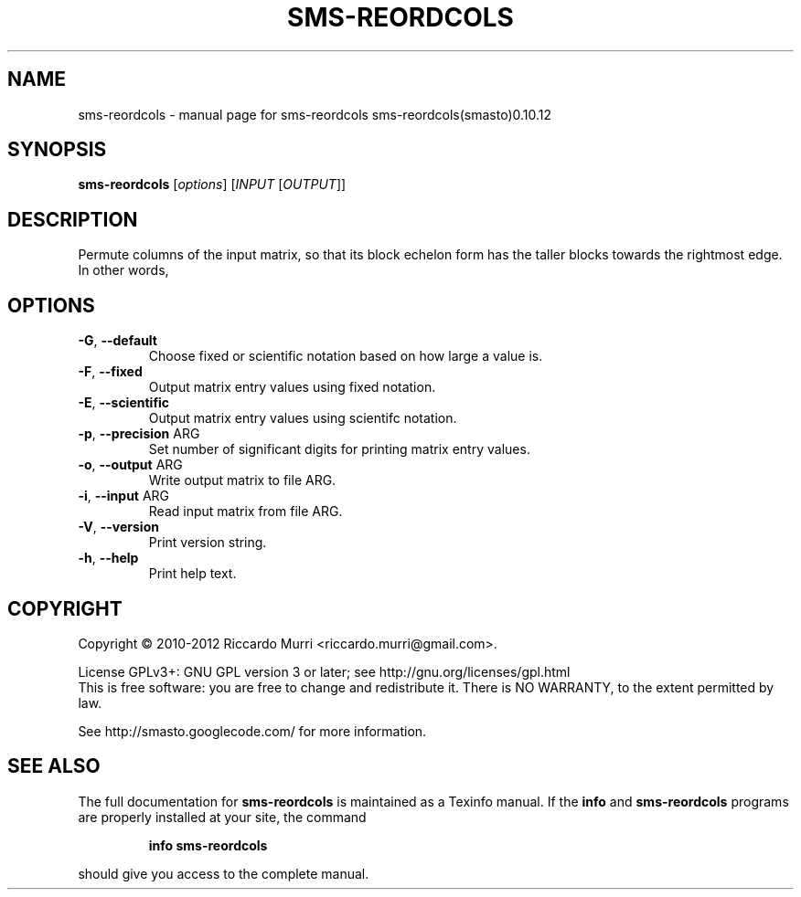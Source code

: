.\" DO NOT MODIFY THIS FILE!  It was generated by help2man 1.38.4.
.TH SMS-REORDCOLS "1" "October 2011" "sms-reordcols sms-reordcols(smasto)0.10.12" "User Commands"
.SH NAME
sms-reordcols \- manual page for sms-reordcols sms-reordcols(smasto)0.10.12
.SH SYNOPSIS
.B sms-reordcols
[\fIoptions\fR] [\fIINPUT \fR[\fIOUTPUT\fR]]
.SH DESCRIPTION
Permute columns of the input matrix, so that its block echelon
form has the taller blocks towards the rightmost edge.
In other words,
.SH OPTIONS
.TP
\fB\-G\fR, \fB\-\-default\fR
Choose fixed or scientific notation based on how large a value is.
.TP
\fB\-F\fR, \fB\-\-fixed\fR
Output matrix entry values using fixed notation.
.TP
\fB\-E\fR, \fB\-\-scientific\fR
Output matrix entry values using scientifc notation.
.TP
\fB\-p\fR, \fB\-\-precision\fR ARG
Set number of significant digits for printing matrix entry values.
.TP
\fB\-o\fR, \fB\-\-output\fR ARG
Write output matrix to file ARG.
.TP
\fB\-i\fR, \fB\-\-input\fR ARG
Read input matrix from file ARG.
.TP
\fB\-V\fR, \fB\-\-version\fR
Print version string.
.TP
\fB\-h\fR, \fB\-\-help\fR
Print help text.
.SH COPYRIGHT
Copyright \(co 2010-2012 Riccardo Murri <riccardo.murri@gmail.com>.
.PP
License GPLv3+: GNU GPL version 3 or later; see http://gnu.org/licenses/gpl.html
.br
This is free software: you are free to change and redistribute it.
There is NO WARRANTY, to the extent permitted by law.
.PP
See http://smasto.googlecode.com/ for more information.
.SH "SEE ALSO"
The full documentation for
.B sms-reordcols
is maintained as a Texinfo manual.  If the
.B info
and
.B sms-reordcols
programs are properly installed at your site, the command
.IP
.B info sms-reordcols
.PP
should give you access to the complete manual.
